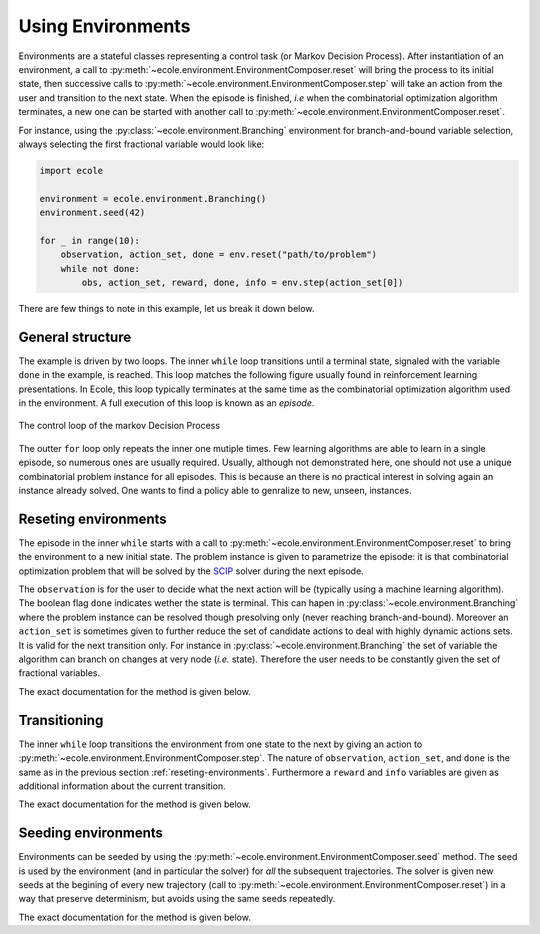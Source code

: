 Using Environments
==================

Environments are a stateful classes representing a control task (or Markov Decision
Process).
After instantiation of an environment, a call to
:py:meth:`~ecole.environment.EnvironmentComposer.reset` will bring the process to its
initial state, then successive calls to
:py:meth:`~ecole.environment.EnvironmentComposer.step` will take an action from the
user and transition to the next state.
When the episode is finished, *i.e* when the combinatorial optimization algorithm
terminates, a new one can be started with another call to
:py:meth:`~ecole.environment.EnvironmentComposer.reset`.

For instance, using the :py:class:`~ecole.environment.Branching` environment for branch-and-bound variable selection,
always selecting the first fractional variable would look like:

.. TODO verify proper link of branching

.. code-block:: python

    import ecole

    environment = ecole.environment.Branching()
    environment.seed(42)

    for _ in range(10):
        observation, action_set, done = env.reset("path/to/problem")
        while not done:
            obs, action_set, reward, done, info = env.step(action_set[0])


There are few things to note in this example, let us break it down below.


General structure
-----------------
The example is driven by two loops.
The inner ``while`` loop transitions until a terminal state, signaled
with the variable ``done`` in the example, is reached.
This loop matches the following figure usually found in reinforcement learning
presentations.
In Ecole, this loop typically terminates at the same time as the combinatorial
optimization algorithm used in the environment.
A full execution of this loop is known as an *episode*.

.. figure:: images/mdp.png
   :alt: Markov Decision Process interaction loop
   :align: center
   :width: 60%

   The control loop of the markov Decision Process

The outter ``for`` loop only repeats the inner one mutiple times.
Few learning algorithms are able to learn in a single episode, so numerous ones are
usually required.
Usually, although not demonstrated here, one should not use a unique combinatorial problem
instance for all episodes.
This is because an there is no practical interest in solving again an instance already
solved.
One wants to find a policy able to genralize to new, unseen, instances.

.. TODO add ref to theoretical setction


.. _reseting-environments:

Reseting environments
---------------------

The episode in the inner ``while`` starts with a call to
:py:meth:`~ecole.environment.EnvironmentComposer.reset` to bring the environment to a new
initial state.
The problem instance is given to parametrize the episode: it is that combinatorial
optimization problem that will be solved by the `SCIP <https://scip.zib.de/>`_ solver
during the next episode.

The ``observation`` is for the user to decide what the next action will be (typically
using a machine learning algorithm).
The boolean flag ``done`` indicates wether the state is terminal.
This can hapen in :py:class:`~ecole.environment.Branching` where the problem instance
can be resolved though presolving only (never reaching branch-and-bound).
Moreover an ``action_set`` is sometimes given to further reduce the set of candidate
actions to deal with highly dynamic actions sets.
It is valid for the next transition only.
For instance in :py:class:`~ecole.environment.Branching` the set of variable the algorithm
can branch on changes at very node (*i.e.* state).
Therefore the user needs to be constantly given the set of fractional variables.

The exact documentation for the method is given below.

.. automethod:: ecole.environment.EnvironmentComposer.reset


Transitioning
-------------

The inner ``while`` loop transitions the environment from one state to the next by giving
an action to :py:meth:`~ecole.environment.EnvironmentComposer.step`.
The nature of ``observation``, ``action_set``, and ``done`` is the same as in the previous
section :ref:`reseting-environments`.
Furthermore a ``reward`` and ``info`` variables are given as additional information about
the current transition.

The exact documentation for the method is given below.

.. automethod:: ecole.environment.EnvironmentComposer.step


Seeding environments
--------------------

Environments can be seeded by using the
:py:meth:`~ecole.environment.EnvironmentComposer.seed` method.
The seed is used by the environment (and in particular the solver) for *all* the
subsequent trajectories.
The solver is given new seeds at the begining of every new trajectory (call to
:py:meth:`~ecole.environment.EnvironmentComposer.reset`) in a way that preserve
determinism, but avoids using the same seeds repeatedly.

The exact documentation for the method is given below.

.. automethod:: ecole.environment.EnvironmentComposer.seed

.. TODO document this and explain the seeding behaviour

